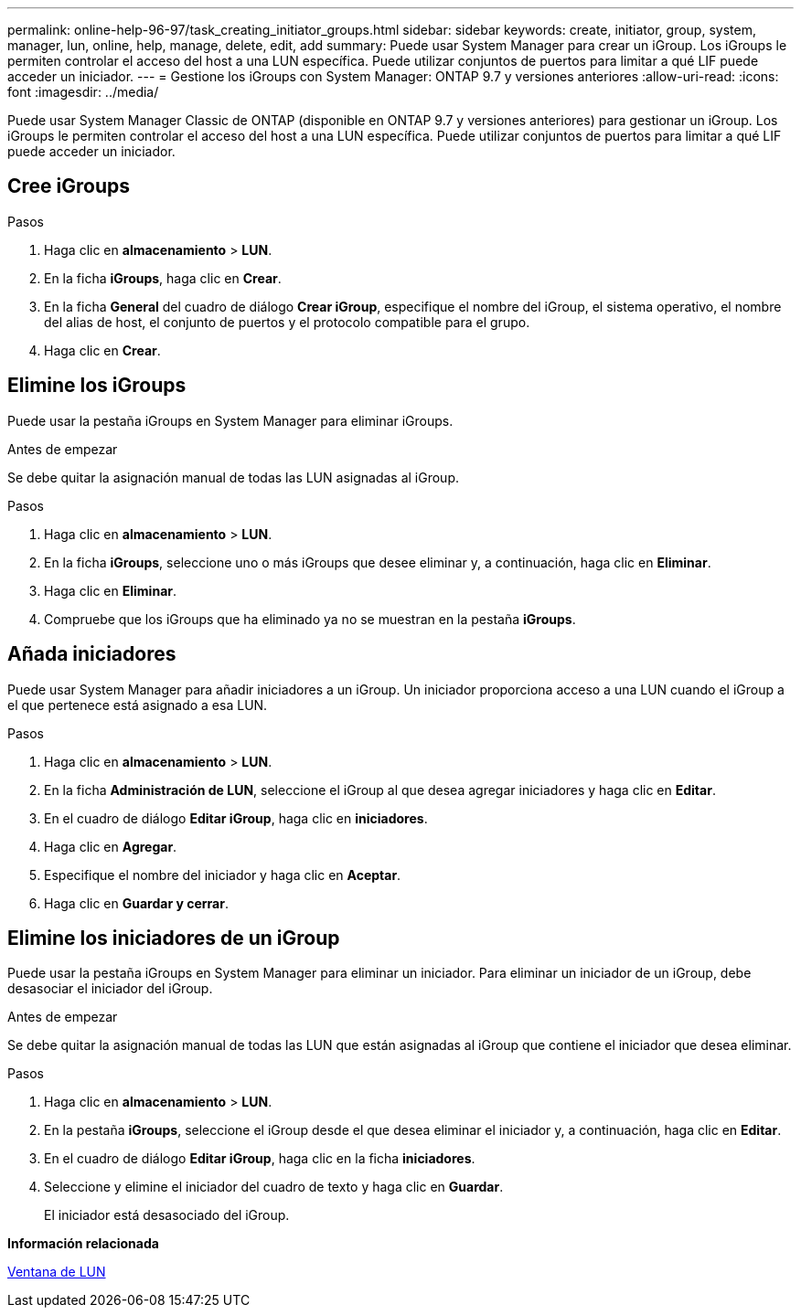 ---
permalink: online-help-96-97/task_creating_initiator_groups.html 
sidebar: sidebar 
keywords: create, initiator, group, system, manager, lun, online, help, manage, delete, edit, add 
summary: Puede usar System Manager para crear un iGroup. Los iGroups le permiten controlar el acceso del host a una LUN específica. Puede utilizar conjuntos de puertos para limitar a qué LIF puede acceder un iniciador. 
---
= Gestione los iGroups con System Manager: ONTAP 9.7 y versiones anteriores
:allow-uri-read: 
:icons: font
:imagesdir: ../media/


[role="lead"]
Puede usar System Manager Classic de ONTAP (disponible en ONTAP 9.7 y versiones anteriores) para gestionar un iGroup. Los iGroups le permiten controlar el acceso del host a una LUN específica. Puede utilizar conjuntos de puertos para limitar a qué LIF puede acceder un iniciador.



== Cree iGroups

.Pasos
. Haga clic en *almacenamiento* > *LUN*.
. En la ficha *iGroups*, haga clic en *Crear*.
. En la ficha *General* del cuadro de diálogo *Crear iGroup*, especifique el nombre del iGroup, el sistema operativo, el nombre del alias de host, el conjunto de puertos y el protocolo compatible para el grupo.
. Haga clic en *Crear*.




== Elimine los iGroups

Puede usar la pestaña iGroups en System Manager para eliminar iGroups.

.Antes de empezar
Se debe quitar la asignación manual de todas las LUN asignadas al iGroup.

.Pasos
. Haga clic en *almacenamiento* > *LUN*.
. En la ficha *iGroups*, seleccione uno o más iGroups que desee eliminar y, a continuación, haga clic en *Eliminar*.
. Haga clic en *Eliminar*.
. Compruebe que los iGroups que ha eliminado ya no se muestran en la pestaña *iGroups*.




== Añada iniciadores

Puede usar System Manager para añadir iniciadores a un iGroup. Un iniciador proporciona acceso a una LUN cuando el iGroup a el que pertenece está asignado a esa LUN.

.Pasos
. Haga clic en *almacenamiento* > *LUN*.
. En la ficha *Administración de LUN*, seleccione el iGroup al que desea agregar iniciadores y haga clic en *Editar*.
. En el cuadro de diálogo *Editar iGroup*, haga clic en *iniciadores*.
. Haga clic en *Agregar*.
. Especifique el nombre del iniciador y haga clic en *Aceptar*.
. Haga clic en *Guardar y cerrar*.




== Elimine los iniciadores de un iGroup

Puede usar la pestaña iGroups en System Manager para eliminar un iniciador. Para eliminar un iniciador de un iGroup, debe desasociar el iniciador del iGroup.

.Antes de empezar
Se debe quitar la asignación manual de todas las LUN que están asignadas al iGroup que contiene el iniciador que desea eliminar.

.Pasos
. Haga clic en *almacenamiento* > *LUN*.
. En la pestaña *iGroups*, seleccione el iGroup desde el que desea eliminar el iniciador y, a continuación, haga clic en *Editar*.
. En el cuadro de diálogo *Editar iGroup*, haga clic en la ficha *iniciadores*.
. Seleccione y elimine el iniciador del cuadro de texto y haga clic en *Guardar*.
+
El iniciador está desasociado del iGroup.



*Información relacionada*

xref:reference_luns_window.adoc[Ventana de LUN]
